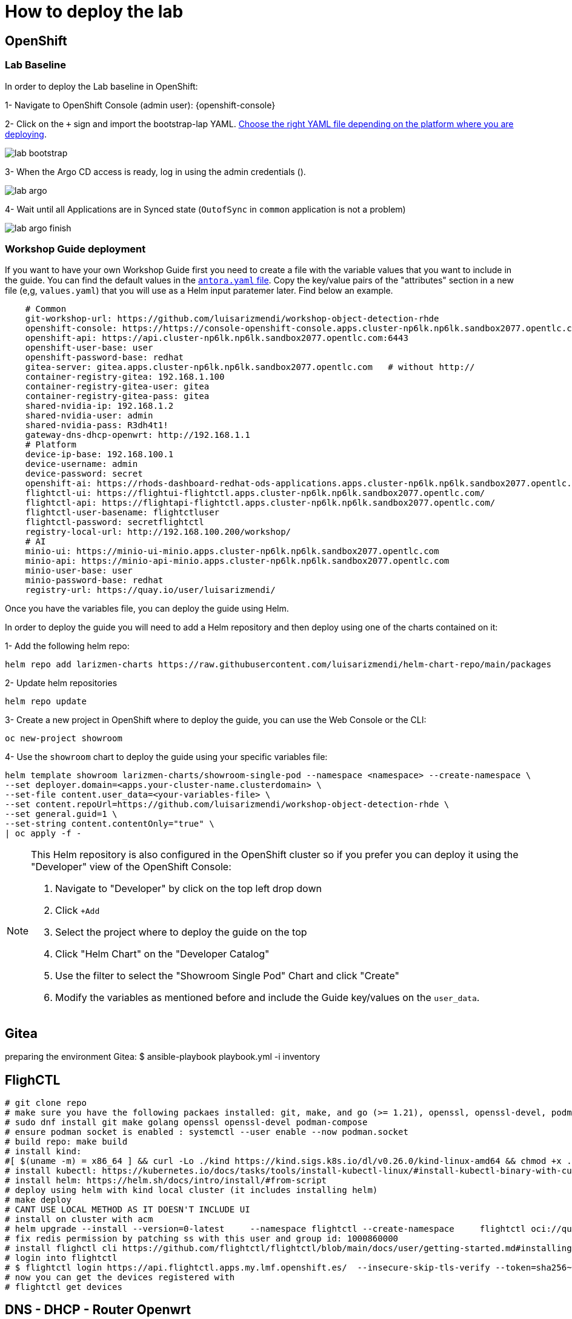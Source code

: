 = How to deploy the lab

== OpenShift

=== Lab Baseline

In order to deploy the Lab baseline in OpenShift:

[example]
====

1- Navigate to OpenShift Console (admin user): {openshift-console}

2- Click on the `+` sign and import the bootstrap-lap YAML. https://github.com/luisarizmendi/workshop-object-detection-rhde/tree/main/deployment/openshift/bootstrap-lab[Choose the right YAML file depending on the platform where you are deploying].

image::lab-bootstrap.png[]

3- When the Argo CD access is ready, log in using the admin credentials ().

image::lab-argo.png[]

4- Wait until all Applications are in Synced state (`OutofSync` in `common` application is not a problem)

image::lab-argo-finish.png[]
====


=== Workshop Guide deployment

If you want to have your own Workshop Guide first you need to create a file with the variable values that you want to include in the guide. You can find the default values in the https://github.com/luisarizmendi/workshop-object-detection-rhde/blob/main/content/antora.yml[`antora.yaml` file]. Copy the key/value pairs of the "attributes" section in a new file (e,g, `values.yaml`) that you will use as a Helm input paratemer later. Find below an example.

----
    # Common
    git-workshop-url: https://github.com/luisarizmendi/workshop-object-detection-rhde
    openshift-console: https://https://console-openshift-console.apps.cluster-np6lk.np6lk.sandbox2077.opentlc.com/
    openshift-api: https://api.cluster-np6lk.np6lk.sandbox2077.opentlc.com:6443
    openshift-user-base: user
    openshift-password-base: redhat
    gitea-server: gitea.apps.cluster-np6lk.np6lk.sandbox2077.opentlc.com   # without http://
    container-registry-gitea: 192.168.1.100
    container-registry-gitea-user: gitea
    container-registry-gitea-pass: gitea
    shared-nvidia-ip: 192.168.1.2
    shared-nvidia-user: admin
    shared-nvidia-pass: R3dh4t1!
    gateway-dns-dhcp-openwrt: http://192.168.1.1
    # Platform
    device-ip-base: 192.168.100.1
    device-username: admin
    device-password: secret
    openshift-ai: https://rhods-dashboard-redhat-ods-applications.apps.cluster-np6lk.np6lk.sandbox2077.opentlc.com/
    flightctl-ui: https://flightui-flightctl.apps.cluster-np6lk.np6lk.sandbox2077.opentlc.com/
    flightctl-api: https://flightapi-flightctl.apps.cluster-np6lk.np6lk.sandbox2077.opentlc.com/
    flightctl-user-basename: flightctluser
    flightctl-password: secretflightctl
    registry-local-url: http://192.168.100.200/workshop/
    # AI
    minio-ui: https://minio-ui-minio.apps.cluster-np6lk.np6lk.sandbox2077.opentlc.com
    minio-api: https://minio-api-minio.apps.cluster-np6lk.np6lk.sandbox2077.opentlc.com
    minio-user-base: user
    minio-password-base: redhat
    registry-url: https://quay.io/user/luisarizmendi/
----


Once you have the variables file, you can deploy the guide using Helm.


[example]
====
In order to deploy the guide you will need to add a Helm repository and then deploy using one of the charts contained on it:

1- Add the following helm repo:

----
helm repo add larizmen-charts https://raw.githubusercontent.com/luisarizmendi/helm-chart-repo/main/packages
----

2- Update helm repositories 

----
helm repo update
----


3- Create a new project in OpenShift where to deploy the guide, you can use the Web Console or the CLI:

----
oc new-project showroom
----


4- Use the `showroom` chart to deploy the guide using your specific variables file:

----
helm template showroom larizmen-charts/showroom-single-pod --namespace <namespace> --create-namespace \
--set deployer.domain=<apps.your-cluster-name.clusterdomain> \
--set-file content.user_data=<your-variables-file> \
--set content.repoUrl=https://github.com/luisarizmendi/workshop-object-detection-rhde \
--set general.guid=1 \
--set-string content.contentOnly="true" \
| oc apply -f -
----

====


[NOTE]
====
This Helm repository is also configured in the OpenShift cluster so if you prefer you can deploy it using the "Developer" view of the OpenShift Console:

1. Navigate to "Developer" by click on the top left drop down

2. Click `+Add`

3. Select the project where to deploy the guide on the top 

4. Click "Helm Chart" on the "Developer Catalog"

5. Use the filter to select the "Showroom Single Pod" Chart and click "Create"

6. Modify the variables as mentioned before and include the Guide key/values on the `user_data`.
====

== Gitea
preparing the environment Gitea:
$ ansible-playbook playbook.yml -i inventory 

== FlighCTL

  # git clone repo
  # make sure you have the following packaes installed: git, make, and go (>= 1.21), openssl, openssl-devel, podman-compose
  # sudo dnf install git make golang openssl openssl-devel podman-compose
  # ensure podman socket is enabled : systemctl --user enable --now podman.socket
  # build repo: make build
  # install kind:
  #[ $(uname -m) = x86_64 ] && curl -Lo ./kind https://kind.sigs.k8s.io/dl/v0.26.0/kind-linux-amd64 && chmod +x ./kind && sudo mv ./kind /usr/local/bin/kind
  # install kubectl: https://kubernetes.io/docs/tasks/tools/install-kubectl-linux/#install-kubectl-binary-with-curl-on-linux
  # install helm: https://helm.sh/docs/intro/install/#from-script
  # deploy using helm with kind local cluster (it includes installing helm)
  # make deploy
  # CANT USE LOCAL METHOD AS IT DOESN'T INCLUDE UI
  # install on cluster with acm
  # helm upgrade --install --version=0-latest     --namespace flightctl --create-namespace     flightctl oci://quay.io/flightctl/charts/flightctl     --values content/modules/ROOT/pages/scripts/environment/values.yaml
  # fix redis permission by patching ss with this user and group id: 1000860000
  # install flighctl cli https://github.com/flightctl/flightctl/blob/main/docs/user/getting-started.md#installing-the-flight-control-cli
  # login into flightctl
  # $ flightctl login https://api.flightctl.apps.my.lmf.openshift.es/  --insecure-skip-tls-verify --token=sha256~CGM1m_RbqBqS1bbNdakdGVRU6-2aRZlwzlexZLpVQ3Y
  # now you can get the devices registered with
  # flightctl get devices

== DNS - DHCP - Router Openwrt
using this guide https://openwrt.org/docs/guide-user/installation/openwrt_x86 I'll reuse a device at home






